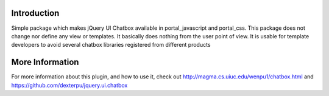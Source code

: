 Introduction
============

Simple package which makes jQuery UI Chatbox available in portal_javascript and
portal_css. This package does not change nor define any view or templates. It 
basically does nothing from the user point of view. It is usable for template 
developers to avoid several chatbox libraries registered from different 
products

More Information
=================

For more information about this plugin, and how to use it, check out 
http://magma.cs.uiuc.edu/wenpu1/chatbox.html and
https://github.com/dexterpu/jquery.ui.chatbox
